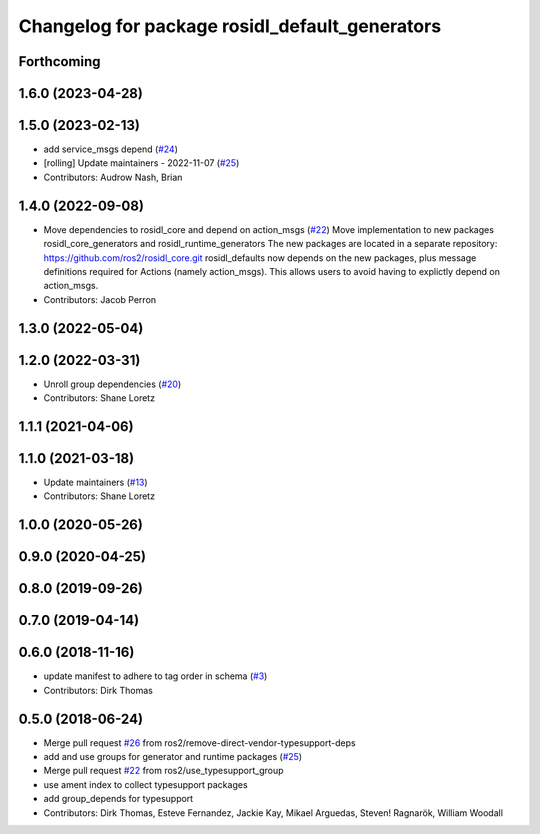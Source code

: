 ^^^^^^^^^^^^^^^^^^^^^^^^^^^^^^^^^^^^^^^^^^^^^^^
Changelog for package rosidl_default_generators
^^^^^^^^^^^^^^^^^^^^^^^^^^^^^^^^^^^^^^^^^^^^^^^

Forthcoming
-----------

1.6.0 (2023-04-28)
------------------

1.5.0 (2023-02-13)
------------------
* add service_msgs depend (`#24 <https://github.com/ros2/rosidl_defaults/issues/24>`_)
* [rolling] Update maintainers - 2022-11-07 (`#25 <https://github.com/ros2/rosidl_defaults/issues/25>`_)
* Contributors: Audrow Nash, Brian

1.4.0 (2022-09-08)
------------------
* Move dependencies to rosidl_core and depend on action_msgs (`#22 <https://github.com/ros2/rosidl_defaults/issues/22>`_)
  Move implementation to new packages rosidl_core_generators and rosidl_runtime_generators
  The new packages are located in a separate repository: https://github.com/ros2/rosidl_core.git
  rosidl_defaults now depends on the new packages, plus message definitions required for Actions (namely action_msgs).
  This allows users to avoid having to explictly depend on action_msgs.
* Contributors: Jacob Perron

1.3.0 (2022-05-04)
------------------

1.2.0 (2022-03-31)
------------------
* Unroll group dependencies (`#20 <https://github.com/ros2/rosidl_defaults/issues/20>`_)
* Contributors: Shane Loretz

1.1.1 (2021-04-06)
------------------

1.1.0 (2021-03-18)
------------------
* Update maintainers (`#13 <https://github.com/ros2/rosidl_defaults/issues/13>`_)
* Contributors: Shane Loretz

1.0.0 (2020-05-26)
------------------

0.9.0 (2020-04-25)
------------------

0.8.0 (2019-09-26)
------------------

0.7.0 (2019-04-14)
------------------

0.6.0 (2018-11-16)
------------------
* update manifest to adhere to tag order in schema (`#3 <https://github.com/ros2/rosidl_defaults/issues/3>`_)
* Contributors: Dirk Thomas

0.5.0 (2018-06-24)
------------------
* Merge pull request `#26 <https://github.com/ros2/rosidl_defaults/issues/26>`_ from ros2/remove-direct-vendor-typesupport-deps
* add and use groups for generator and runtime packages (`#25 <https://github.com/ros2/rosidl_defaults/issues/25>`_)
* Merge pull request `#22 <https://github.com/ros2/rosidl_defaults/issues/22>`_ from ros2/use_typesupport_group
* use ament index to collect typesupport packages
* add group_depends for typesupport
* Contributors: Dirk Thomas, Esteve Fernandez, Jackie Kay, Mikael Arguedas, Steven! Ragnarök, William Woodall
